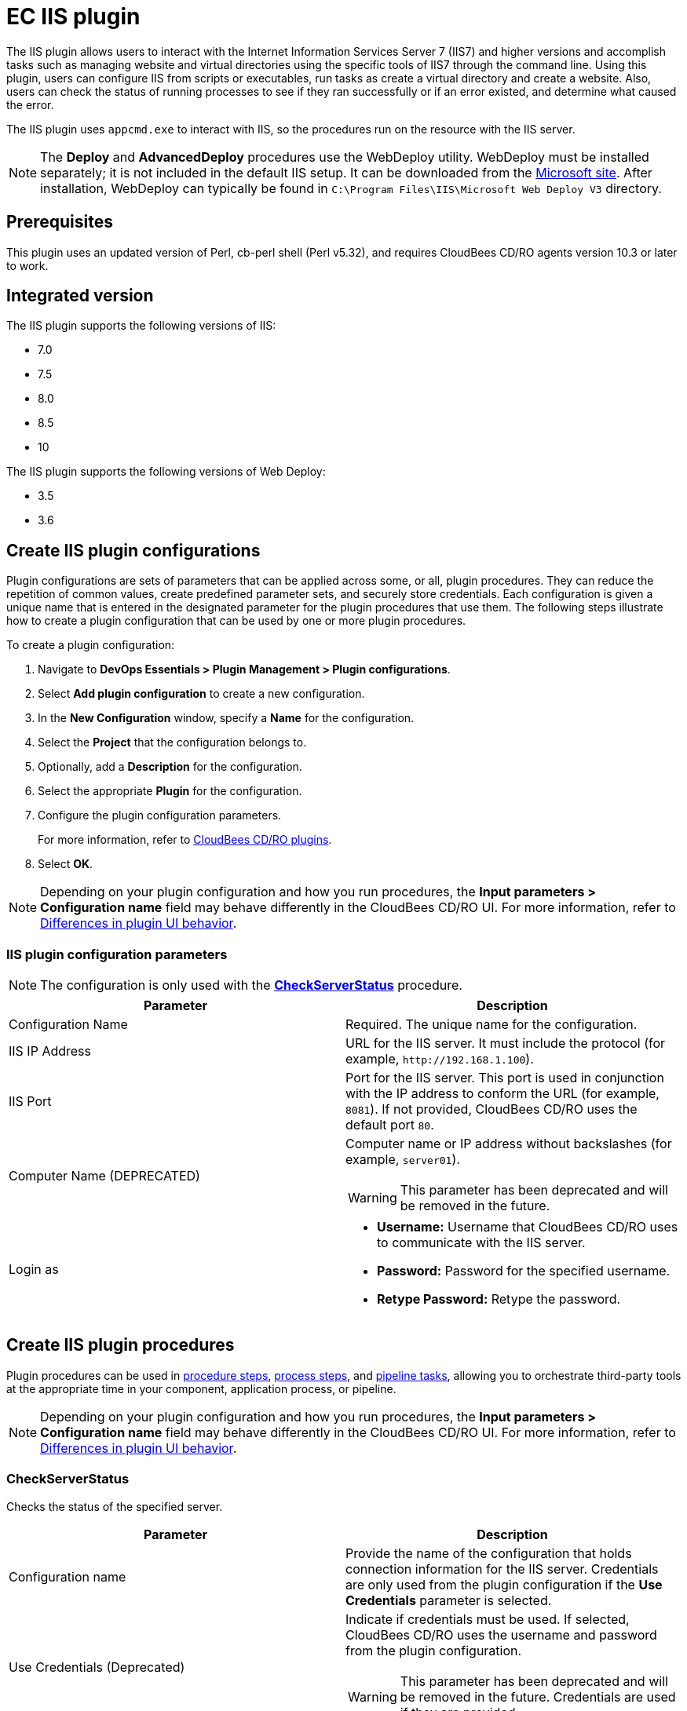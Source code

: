 = EC IIS plugin

The IIS plugin allows users to interact with the Internet Information Services Server 7 (IIS7) and higher versions and accomplish tasks such as managing website and virtual directories using the specific tools of IIS7 through the command line. Using this plugin, users can configure IIS from scripts or executables, run tasks as create a virtual directory and create a website. Also, users can check the status of running processes to see if they ran successfully or if an error existed, and determine what caused the error.

The IIS plugin uses `appcmd.exe` to interact with IIS, so the procedures run on the resource with the IIS server.

NOTE: The *Deploy* and *AdvancedDeploy* procedures use the WebDeploy utility. WebDeploy must be installed separately; it is not included in the default IIS setup. It can be downloaded from the link:https://www.iis.net/downloads/microsoft/web-deploy[Microsoft site]. After installation, WebDeploy can typically be found in `C:\Program Files\IIS\Microsoft Web Deploy V3` directory.

== Prerequisites
This plugin uses an updated version of Perl, cb-perl shell (Perl v5.32), and requires CloudBees CD/RO agents version 10.3 or later to work.

== Integrated version

The IIS plugin supports the following versions of IIS:

* 7.0
* 7.5
* 8.0
* 8.5
* 10

The IIS plugin supports the following versions of Web Deploy:

* 3.5
* 3.6


[[CreateConfiguration]]
== Create IIS plugin configurations

Plugin configurations are sets of parameters that can be applied across some, or all, plugin procedures. They can reduce the repetition of common values, create predefined parameter sets, and securely store credentials. Each configuration is given a unique name that is entered in the designated parameter for the plugin procedures that use them. The following steps illustrate how to create a plugin configuration that can be used by one or more plugin procedures.

To create a plugin configuration:

. Navigate to *DevOps Essentials > Plugin Management > Plugin configurations*.

. Select *Add plugin configuration* to create a new configuration.

. In the *New Configuration* window, specify a *Name* for the configuration.

. Select the *Project* that the configuration belongs to.

. Optionally, add a *Description* for the configuration.

. Select the appropriate *Plugin* for the configuration.

. Configure the plugin configuration parameters.
+
For more information, refer to link:https://docs.cloudbees.com/docs/cloudbees-cd-plugin-docs/latest/[CloudBees CD/RO plugins].

. Select *OK*.

[NOTE]
====
Depending on your plugin configuration and how you run procedures, the *Input parameters > Configuration name* field may behave differently in the CloudBees CD/RO UI. For more information, refer to link:https://docs.cloudbees.com/docs/cloudbees-cd-plugin-docs/latest/#plugin-ui-differences[Differences in plugin UI behavior].
====

=== IIS plugin configuration parameters

NOTE: The configuration is only used with the *<<CheckServerStatus>>* procedure.

[cols="1a,1a",options="header"]
|===
|Parameter
|Description

|Configuration Name
|Required. The unique name for the configuration.

|IIS IP Address
|URL for the IIS server. It must include the protocol (for example, `\http://192.168.1.100`).

|IIS Port
|Port for the IIS server. This port is used in conjunction with the IP address to conform the URL (for example, `8081`). If not provided, CloudBees CD/RO uses the default port `80`.

|Computer Name (DEPRECATED)
|Computer name or IP address without backslashes (for example, `server01`).

WARNING: This parameter has been deprecated and will be removed in the future.

|Login as
|
* *Username:* Username that CloudBees CD/RO uses to communicate with the IIS server.
* *Password:* Password for the specified username.
* *Retype Password:* Retype the password.
|===

== Create IIS plugin procedures

Plugin procedures can be used in link:https://docs.cloudbees.com/docs/cloudbees-cd/latest/procedures/[procedure steps], link:https://docs.cloudbees.com/docs/cloudbees-cd/latest/applications-processes/plugin-process-steps[process steps], and link:https://docs.cloudbees.com/docs/cloudbees-cd/latest/pipelines/example-plugin-task[pipeline tasks], allowing you to orchestrate third-party tools at the appropriate time in your component, application process, or pipeline.

[NOTE]
====
Depending on your plugin configuration and how you run procedures, the *Input parameters > Configuration name* field may behave differently in the CloudBees CD/RO UI. For more information, refer to link:https://docs.cloudbees.com/docs/cloudbees-cd-plugin-docs/latest/#plugin-ui-differences[Differences in plugin UI behavior].
====

=== CheckServerStatus

Checks the status of the specified server.

[cols="1a,1a",options="header"]
|===
|Parameter
|Description

|Configuration name
|Provide the name of the configuration that holds connection information for the IIS server. Credentials are only used from the plugin configuration if the *Use Credentials* parameter is selected.

|Use Credentials (Deprecated)
|Indicate if credentials must be used. If selected, CloudBees CD/RO uses the username and password from the plugin configuration.

WARNING: This parameter has been deprecated and will be removed in the future. Credentials are used if they are provided.

|Credential
|Username and password for basic authentication.

|Link to Check For
|URL to check. If not specified, a URL is constructed from the IIS configuration.

|Expected Status
|3-digit HTTP status to wait for. Default is `200`. This can also be a regular expression (for example, `200\|201`).

|Check Unavailable
|If selected, the `server:port` is checked for availability and the URL path and status parameters are ignored. If the server is available, the procedure fails.

|Timeout
|Connection timeout. Default is `30` seconds.

|Retries
|Number of retries. This only affects connecting to server, and not the status returned by the server. Default is `1`.
|===

[[CreateAppPool]]
=== CreateAppPool

Creates an IIS application pool or updates the existed one.

[cols="1a,1a",options="header"]
|===
|Parameter
|Description

|Application pool name
|Name of the application pool to create (for example, `FirstAppPool`).

|.NET framework version
|Configures the application pool to load a specific version of the .NET Framework.

NOTE: If *No Managed Code* is selected, all ASP.NET requests will fail.

|Enable 32-bit applications
|If selected for an application pool on a 64-bit operating system, the worker processes serving the application pool run in WOW64 (Windows on Windows64) mode. In WOW64 mode, 32-bit processes load only 32-bit applications.

|Managed pipeline mode
|Configures ASP.NET to run in classic mode as an ISAPI extension or in integrated mode where managed code is integrated into the request-processing pipeline.

|Queue length
|Maximum number of requests that HTTP.sys queues for the application pool. When the queue is full, new requests receive a 503 "Service Unavailable" response.

|Start automatically
|If selected, the application pool starts on creation or when IIS starts. Starting an application pool sets this property to `True`. Stopping an application sets this property to `False`.

|Limit
|Configures the maximum percentage of CPU time (in 1/1000ths of a percent) that the worker processes in an application pool are allowed to consume over a period of time, as indicated by the *Limit Interval* parameter (`resetInterval` property). If the limit set by this parameter is exceeded, the event is written to the event log and an optional set of events can be triggered or determined by the *Limit action* parameter (action property). Setting the value to `0` disables the limiting of worker processes to a percentage of CPU time.

|Limit action
|Specifies the action to take when the specified *Limit* is exceeded.

* *NoAction:* An event log entry is generated.
* *KillW3WP:* An event log entry is generated and the application pool is shut down for the duration of the reset interval.

|Limit interval (minutes)
|Specifies the reset period, in minutes, for CPU monitoring and throttling limits on the application pool. When the number of minutes elapsed since the last process accounting reset equals the *Limit interval*, IIS resets the CPU timers for both the logging and limit intervals. Setting the value of *Limit interval* to `0` disables CPU monitoring.

|Processor affinity enabled
|If selected, the worker processes serving this application pool are forced to run on specific CPUs. This enables sufficient use of CPU caches on multiprocessor servers.

|Processor affinity mask
|Hexadecimal mask that forces the worker processes for this application pool to run on a specific CPU. If selected, a value of `0` results in an error condition.

|Identity
|Configures the application pool to run as a built-in account, such as *Network Service* (recommended), *Local Service*, or as a specific user identity.

|Idle timeout (minutes)
|Amount of time, in minutes, a worker process remains idle before it shuts down. A worker process is idle if it is not processing requests and no new requests are received.

|Load user profile
|If selected, IIS loads the user profile for the application pool identity. If not selected, IIS 6.0 behavior is used.

|Maximum worker processes
|Maximum number of worker processes permitted to service requests for the application pool. If this number is greater than `1`, the application pool is referred to as a "Web Garden".

|Ping enabled
|If selected, the worker processes serving this application pool are pinged periodically to ensure that they are still responsive. This process is called health monitoring.

|Ping maximum response time (seconds)
|Maximum time, in seconds, that a worker process is given to respond to a health monitoring ping. If the worker process does not respond, it is terminated.

|Ping period (seconds)
|Period of time, in seconds, between health monitoring pings sent to the worker processes serving this application pool.

|Shutdown time limit (seconds)
|Period of time, in seconds, a worker process is given to finish processing requests and shut down. If the worker process exceeds the shutdown time limit, it is terminated.

|Startup time limit (seconds)
|Period of time, in seconds, a worker process is given to start up and initialize. If the worker process initialization exceeds the startup time limit, it is terminated.

|Application pool process orphaning enabled
|If selected, an unresponsive worker process is abandoned (orphaned) instead of terminated. This feature can be used to debug a worker process failure.

|Orphan action executable
|Executable to run when a worker process is abandoned (orphaned). For example, `C:\dbgtools\ntsd.exe` invokes NTSD to debug a worker process failure.

|Orphan action executable parameters
|Parameters for the executable that are run when a worker process is abandoned (orphaned). For example, `-g -p %1%` is appropriate if the NTSD is the executable invoked for debugging worker process failures.

|Service unavailable response type
|
* *HttpLevel:* If the application pool is stopped, HTTP.sys returns an HTTP 503 error.
* *TcpLevel:* If the application pool is stopped, HTTP.sys resets the connection. This is useful if the load balancer recognizes one of the response types and subsequently redirects it.

|Rapid fail protection enabled
|If selected, the application pool is shut down if there are a specified number of worker process failures (Maximum failures) within a specified period (Failure interval). By default, an application pool is shut down if there are five failures in a five-minute period.

|Failure interval (minutes)
|The time interval, in minutes, during which the specified number of worker process failures (Maximum failures) must occur before the application pool is shut down by Rapid Fail Protection.

|Maximum failures
|Maximum number of worker process failures permitted before the application pool is shut down by Rapid Fail Protection.

|Shutdown executable
|Executable to run when an application pool is shut down by Rapid Fail Protection. This can be used to configure a load balancer to redirect traffic for this application to another server.

|Shutdown executable parameters
|Parameters for the executable to run when an application pool is shut down by Rapid Fail Protection.

|Disable overlapped recycle
|If selected, when the application pool recycles, the existing worker process exits before another worker process is created.

NOTE: Select this option if the worker process loads an application that does not support multiple instances.

|Disable recycling for configuration changes
|If selected, the application pool does not recycle when its configuration is changed.

|Private memory limit (KB)
|Maximum amount of private memory, in KB, that a worker process can consume before the application pool is recycled. A value of `0` means there is no limit.

|Regular time interval (minutes)
|Period of time, in minutes, after which an application pool recycles. A value of `0` means the application pool does not recycle at a regular interval.

|Request limit
|Maximum number of requests an application pool can process before it is recycled. A value of `0` means the application pool can process an unlimited number of requests.

|Specific times
|A set of specific local times, in 24-hour format, when the application pool is recycled.

|Virtual memory limit (KB)
|Maximum amount of virtual memory, in KB, that a worker process can consume before the application pool is recycled. A value of `0` means there is no limit.

|Additional parameters
|Additional parameters to pass to appcmd.exe.
|===


[[CreateVirtualDirectory]]
=== CreateVirtualDirectory

Creates a new virtual directory in the specified website or updates the existing virtual directory.

[cols="1a,1a",options="header"]
|===
|Parameter
|Description

|Application name
|The website and virtual path to contain the virtual directory to create (for example, `Default Web Site/myapp02`).

|Virtual path
|Virtual path of the virtual directory (for example, `/myvirtualdir`).

|Absolute physical path
|The absolute physical path of the Virtual Directory to create (for example, `c:/Inetpub/wwwroot/myvdir`).

|Create Directory?
|If selected, the specified directory is created if it does not exist.

|Credential
|Credentials used to access the site folder. It can be used for network paths.

NOTE: Passwords are stored in clear text in the IIS configuration. If this field is not set, application user (pass-through authentication) is issued. Double quotation marks `"` are not supported in the username and password due to escape issues.
|===

[[CreateWebApplication]]
=== CreateWebApplication

Creates or updates and starts an in-process web application in the given directory. This procedure assumes that the specified application path exists as a virtual directory.

[cols="1a,1a",options="header"]
|===
|Parameter
|Description

|Website Name
|The name of the website to add the application to (for example, `Default Web Site`).

|Virtual Path
|Virtual path of the application (for example, `/myApplication`).

|Absolute Physical Path
|The absolute physical path of the application to create (for example,`c:/Inetpub/wwwroot/myApp`).

|Create Directory?
|If selected, the specified directory is created if it does not already exist.

|Credential
|Credentials used to access the site folder. It can be used for network paths.

NOTE: Passwords are stored in clear text in the IIS configuration. If this field is not set, application user (pass-through authentication) is issued. Double quotation marks `"` are not supported in the username and password due to escape issues
|===

[[CreateWebSite]]
=== CreateWebSite

Creates or updates a website configuration on a local or remote computer.

[cols="1a,1a",options="header"]
|===
|Parameter
|Description

|Website name
|The name of the website to create.

|Website path
|If specified, the root application containing a root virtual directory pointing to the specified path is created for this site. If omitted, the site is created without a root application and cannot be started until one is created.

|Website ID
|ID of the website.

|List of bindings
|Comma-separated list of bindings that use the friendly form of `\http://domain:port,...` or raw form of `protocol/bindingInformation,...`.

|Create Directory?
|If selected, the specified directory is created if it does not already exist.

|Credential
|Credentials used to access the site folder. It can be used for network paths.

NOTE: Passwords are stored in clear text in the IIS configuration. If this field is not set, application user (pass-through authentication) is issued. Double quotation marks `"` are not supported in the username and password due to escape issues.
|===

[[DeleteWebApplication]]
=== DeleteWebApplication

Deletes a web application from the specified website.

[cols="1a,1a",options="header"]
|===
|Parameter
|Description

|Application Name
|The website that contains the application to delete (for example, `Default Web Site/` or `Site1/myapp`).

|Strict Mode
|If selected, the procedure fails if the specified application does not exist.
|===

[[DeleteVirtualDirectory]]
=== DeleteVirtualDirectory

Deletes a virtual directory from the specified website.

[cols="1a,1a",options="header"]
|===
|Parameter
|Description

|Virtual directory name
|The website and virtual path that contain the virtual directory to delete (for example, `Default Web Site/` or `Site1/myapp`).

|Strict mode
|If selected, the procedure fails if the specified virtual directory does not exist.
|===

[[DeleteWebSite]]
=== DeleteWebSite

Deletes a website.

[cols="1a,1a",options="header"]
|===
|Parameter
|Description

|Website name
|The name of the website to delete (for example, `Default Web Site/` or `Site1/myapp`).

|Strict mode
|If selected, the procedure fails if the specified application does not exist.
|===


[[DeleteAppPool]]
=== DeleteAppPool

Deletes an application pool.

[cols="1a,1a",options="header"]
|===
|Parameter
|Description

|Application pool name
|The name of the website to delete (for example, `Default Web Site/` or `Site1/myapp`).

|Strict mode
|If selected, the procedure fails if the specified application pool does not exist.
|===

[[DeployCopy]]
=== DeployCopy

Copies the application files recursively to the website application`s physical directory.

[cols="1a,1a",options="header"]
|===
|Parameter
|Description

|Destination path
|Required. Path to the destination directory. This must be a physical directory, but it may have an IIS virtual directory pointing to it (for example, `C:\inetpub\wwwroot\copyTest`).

|Path to XCOPY
|Required. Provide the relative or absolute path to the XCOPY executable.

|Source path
|Required. Provide the path to the source directory (for example, `C:\inetpub\wwwroot\test`).

|Additional options
|
Option switches for the XCOPY executable, excluding source and destination directories. The default options are those recommended by Microsoft for ASP.NET and IIS website deployment; exercise caution when changing these options.

* `/E` - Deep copy including empty dirs
* `/K` - Copy attributes
* `/R` - Overwrite read-only files
* `/H` - Copy hidden and system files
* `/I` - If the destination does not exist, and you are copying more than one file, it is assumed that the destination is a directory.
* `/Y` - Suppress prompting for overwrite confirmation

|===

[[Deploy]]
=== Deploy

Uses MSDeploy (WebDeploy) to deploy a package or a site from a directory into the specified destination and allows you to configure the application pool.

NOTE: MSDeploy is required for this procedure.

[cols="1a,1a",options="header"]
|===
|Parameter
|Description

|MS deploy path
|Provide the relative or absolute path to the MSDeploy executable.

|Deploy source path
|A path to package (for example, `application.zip`) or to a directory that contains the content to be deployed.

|Destination website
|Name of the website to be deployed.

|Destination application
|Name of the application to be deployed. If not provided, the content is placed under the website.

|Application pool name
|Application pool name. If the application pool does not exist, it is created. If not specified, the application is placed into the default pool, which has the same name as the website.

| +.NET+ framework version
| The Microsoft(R) .NET Framework version 3.5 includes all the functionality of earlier versions, introduces new features for the technologies in versions 2.0 and 3.0, and provides additional functionality in the form of new assemblies. To use version 3.5, install the appropriate version of .NET Framework and use the product-specific guidelines.

|Enable 32-bit applications
|If selected for an application pool on a 64-bit operating system, the worker processes serving the application pool run in WOW64 (Windows on Windows64) mode. In WOW64 mode, 32-bit processes load only 32-bit applications.

|Managed pipeline mode
|Configures ASP.NET to run in classic mode as an ISAPI extension or in integrated mode where managed code is integrated into the request-processing pipeline.

|Queue length
|Maximum number of requests that HTTP.sys queues for the application pool. When the queue is full, new requests receive a 503 "Service Unavailable" response.

|Start automatically
|If selected, the application pool starts on creation or when IIS starts. Starting an application pool sets this property to `True`. Stopping an application sets this property to `False`.

|Additional settings for application pool
|Additional parameters to pass to `appcmd.exe` for application pool configuration.

|Additional Parameters
|Additional parameters (for example, `-enableRule:AppOffline`) to pass to Web Deploy. For the list of available settings, refer to link:https://learn.microsoft.com/en-us/previous-versions/windows/it-pro/windows-server-2008-r2-and-2008/dd568991(v=ws.10)[Web Deploy Command Line Reference].
|===

[[Undeploy]]
=== Undeploy

Uses MSDeploy to undeploy an application or site.

NOTE: MSDeploy is required for this procedure.

[cols="1a,1a",options="header"]
|===
|Parameter
|Description

|MS deploy path
|Relative or absolute path to the MSDeploy executable.

|Web site name
|Website name to undeploy.

|Application name
|An application name to undeploy.

WARNING: If not specified, the website that you specified for the *Web site name* parameter will be undeployed.

|Delete virtual directories?
|Deletes the specified website or web application, including any virtual directories and their content.

|Strict mode
|If selected, the procedure fail if the specified website does not exist.
|===

[[DeployAdvanced]]
=== Deploy advanced

An interface to the utility.

NOTE: MSDeploy is required for this procedure.

[cols="1a,1a",options="header"]
|===
|Parameter
|Description

|MSDeploy path
|Provide the relative or absolute path to the MSDeploy executable.

|Verb
|Web Deploy operations enable you to gather information from, move, or delete deployment objects like websites and web applications. Web Deploy operations are specified on the command line with the `-verb` argument. The Web Deploy operations are dump, sync, delete, getDependencies, and getSystemInfo.

|Source provider
|Provider that processes specific source or destination data for Web Deploy. For example, the `contentPath` provider determines how to work with directory, file, site, and application paths. On the Web Deploy command line, the provider name is specified immediately after the `-source:` or `-dest:` argument.

|Source provider object path
|Path of the provider object. Some providers require a path and some do not. If required, the type of path depends on the provider.

|Source provider settings
|Settings to modify a source provider using the general syntax.

|Destination provider
|Providers process specific source or destination data for Web Deploy. For example, the `contentPath` provider determines how to work with directory, file, site, and application paths. On the Web Deploy command line, the provider name is specified immediately after the `-source:` or `-dest:` argument.

|Destination provider object path
|Path of the provider object. Some providers require a path and some do not. If required, the kind of path depends on the provider.

|Destination provider settings
|Settings to modify a destination provider using the general syntax.

|Allow untrusted?
|If selected, untrusted server certificates are allowed when using SSL.

|Pre-sync command
|A command to execute before the synchronization on the destination. For instance, `net stop [service name]`.

|Post-sync command
|A command to execute after the synchronization on the destination. For instance, `net start [service name]`.

|Additional options
|Additional options to be passed to `msdeploy.exe` (for example, `-retryAttempts=5`).

|Set param file
|Applies parameter settings from an XML file. This can be a file path or file content.

|Declare param file
|Includes parameter declarations from an XML file. This can be a file path or file content.
|===

[[StartAppPool]]
=== StartAppPool

Starts an IIS application pool.

[cols="1a,1a",options="header"]
|===
|Parameter
|Description

|Application pool name
|The name of the application pool to start (for example, `FirstAppPool`).
|===

[[StartWebSite]]
=== StartWebSite

Starts a website into an IIS Server.

[cols="1a,1a",options="header"]
|===
|Parameter
|Description

|Website name
|Provide the descriptive name of the website you want to start (for example, `Default Web Site`).
|===

[[StopAppPool]]
=== StopAppPool

Stops an IIS application pool.

[cols="1a,1a",options="header"]
|===
|Parameter
|Description

|Application pool name
|The name of the application pool to stop (for example, `FirstAppPool`).
|===

[[StopWebSite]]
=== StopWebSite

Stops a website.

[cols="1a,1a",options="header"]
|===
|Parameter
|Description

|Website name
|Provide the descriptive name of the website you want to stop (for example, `Default Web Site`).
|===

[[RecycleAppPool]]
=== RecycleAppPool

Recycles the specified application pool.

[cols="1a,1a",options="header"]
|===
|Parameter
|Description

|Application pool name
|Name of the application pool to recycle.
|===

[[AssignAppToAppPool]]
=== AssignAppToAppPool

Assigns an application to an application pool.

[cols="1a,1a",options="header"]
|===
|Parameter
|Description

|Application pool name
|Name of the application pool to assign the application (for example, `FirstAppPool`).

|Application name
|Name of the application to assign (for example, `/test`).

|Site name
|Name of the site that contains the application to assign (for example, `Default Web Site`).
|===

[[ListSites]]
=== ListSites

List the sites on a web server and writes the retrieved data under the specified property.

[cols="1a,1a",options="header"]
|===
|Parameter
|Description

|User-defined criteria
|User-defined criteria to search the sites (for example, `/bindings:http/*:80:`). If not specified, all sites are listed.

|Property name
|Property to write retrieved data.

|Dump format
|Format to represent retrieved data. Data can be represented as XML, JSON, raw (only `stdout` from `appcmd.exe`) and property sheet (hierarchy).
|===

[[ListSiteApps]]
=== ListSiteApps

Lists website applications.

[cols="1a,1a",options="header"]
|===
|Parameter
|Description

|Site name
|Name of the site to search for applications. If not specified, all applications are listed.

|Property name
|Property to write retrieved data.

|Dump format
|Choose the format to represent retrieved data. Data can be represented as XML, JSON, raw (only `stdout` from `appcmd.exe`) and property sheet (hierarchy).
|===

[[ListAppPools]]
=== ListAppPools

Lists the application pools.

[cols="1a,1a",options="header"]
|===
|Parameter
|Description

|User-defined criteria
|User-defined criteria to search the application pools (for example, `/apppool.name:"my pool"`). If not specified, all pools are listed.

|Property name
|Property to write retrieved data.

|Dump format
|Format to represent retrieved data. Data can be represented as XML, JSON, raw (only `stdout` from `appcmd.exe`) and property sheet (hierarchy).
|===

[[ListVirtualDirectories]]
=== ListVirtualDirectories

Lists the virtual directories.

[cols="1a,1a",options="header"]
|===
|Parameter
|Description

|Virtual directory name
|Virtual directory name to retrieve. If not provided, all virtual directory names are retrieved.

|Property name
|Property to write retrieved data.

|Dump format
|Format to represent retrieved data. Data can be represented as XML, JSON, raw (only `stdout` from `appcmd.exe`) and property sheet (hierarchy).
|===

[[AddWebSiteBinding]]
=== AddWebSiteBinding

Adds a binding to a website.

[cols="1a,1a",options="header"]
|===
|Parameter
|Description

|Website Name
|The name of the website to add a binding, i.e: `Default Web Site`. The site should exist on server.

|Binding Protocol
|Binding protocol to add (for example, `http`). Typically, the protocol is `http` or `https`. For FTP binding, refer to link:https://learn.microsoft.com/en-us/previous-versions/windows/it-pro/windows-server-2008-r2-and-2008/cc731692(v=ws.10)[Add a Binding to a Site (IIS 7)].

|Binding Information
|Information of the binding to add, including the host and the port (for example, `localhost:443`, `*:81`).

|Host Header
|Host headers (also known as domain names or host names) that allow you to assign more than one site to a single IP address on a web server (for example, `myhost.com`).
|===

[[StopServer]]
=== StopServer

Stops the IIS server.

[cols="1a,1a",options="header"]
|===
|Parameter
|Description

|Absolute location of the IISRESET utility.
|Absolute path of the script utility that executes this step. If only `iisreset` is entered, the IISRESET tool must be located on the system path `c:/windows/system32` (for example, `iisreset` or `c:/MyDir/IISFiles/iisreset.exe`).

|Additional parameters
|Additional parameters to pass to the IISRESET utility.
|===

[[StartServer]]
=== StartServer

Starts the IIS server.

[cols="1a,1a",options="header"]
|===
|Parameter
|Description

|Absolute location of the IISRESET utility.
|Absolute path of the script utility that execute this step. If only `iisreset` is entered, the IISRESET tool must be located on the system path `c:/windows/system32` (for example, `iisreset` or `c:/MyDir/IISFiles/iisreset.exe`).

|Additional parameters
|Additional parameters to pass to the IISRESET utility.
|===

[[RestartServer]]
=== ResetServer

Restarts IIS server.

[cols="1a,1a",options="header"]
|===
|Parameter
|Description

|Absolute location of the IISRESET utility.
|Absolute path of the script utility used to execute this step. If only `iisreset` is entered, the IISRESET tool must be located on the system path `c:/windows/system32` (for example, `iisreset` or `c:/MyDir/IISFiles/iisreset.exe`).

|Additional parameters
|Additional parameters to pass to the IISRESET utility.
|===

[[AddSSLCertificate]]
=== AddSSLCertificate

Adds an SSL certificate to the specified port or updates an SSL certificate if one already exists.

The certificate should be added to IIS certificates storage. For instructions, refer to link:https://learn.microsoft.com/en-us/archive/msdn-technet-forums/8a09b2b8-0f72-4920-ae78-4d9d82f1e704[IIS.NET Forums].

[cols="1a,1a",options="header"]
|===
|Parameter
|Description

|IP
|IP address for the certificate (for example, `0.0.0.0`). Either the IP address or the *Hostname* parameter hostname must be provided.

|Hostname
|Hostname for the certificate (for example, `mysite.com`). Either this hostname or the *IP* parameter should be provided.

NOTE: This parameter is not supported on Windows Server 2008.

|Port
|Port to add the SSL certificate to (for example, `443`).

|Certificate Store
|The name of the certificate store (for example, `My`).

|Certificate Hash (Thumbprint)
|The certificate hash. The certificate hash can be found on the *Server Certificates* tab of the IIS console (for example, `b4 7c 04 0c 0a 7e fc f5 3f 9e 12 fc df 07 30 ee b1 d6 04 88`). Spaces are not required.
|===

== Examples and use cases

=== Create a website

This example shows the how to create a website.

. Run the CheckServerStatus with the appropriate parameters to verify the server availability:
+
image::../htdocs/images/case1/ec-iis7checkserver1.png[role="screenshot"]

. Verify the result of the server status; it must be running:
+
image::../htdocs/images/case1/ec-iis7checkserver2.png[role="screenshot"]

. Once the server is running, the website can be created with these parameters:
+
image::../htdocs/images/case1/ec-iis7createwebsite1.png[role="screenshot"]

. Verify the result of the creation of the site:
+
image::../htdocs/images/case1/ec-iis7createwebsite2.png[role="screenshot"]

. If the creation of the site was successful, the site can be started with these parameters:
+
image::../htdocs/images/case1/ec-iis7startwebsite1.png[role="screenshot"]

. Finally, verify that the application was started successfully:
+
image::../htdocs/images/case1/ec-iis7startwebsite2.png[role="screenshot"]

[[rns]]
== IIS plugin release notes

=== 4.0.1

* Removed unnecessary diagnostics to reduce false positive error reporting and improve performance.

=== 4.0.0

* Upgraded from Perl 5.8 to Perl 5.32. The plugin is not backward compatibility with releases prior to CloudBees CD/RO 10.3. Starting with this release, a new agent is required to run the plugin procedures.

=== 3.1.8

* Added session validation.

=== 3.1.7

* The documentation has been migrated to the main documentation site.

=== 3.1.6

* Renamed  to "CloudBees CD/RO"

=== 3.1.5

* Renamed to "CloudBees".

=== 3.1.4

* Configurations can now be created by users with "@" sign in a name.

=== 3.1.3

* The plugin icon has been updated.

=== 3.1.2

* Configured the plugin to allow the ElectricFlow UI to create configs inline of a procedure form.

=== 3.1.1

* Configured the plugin to allow the ElectricFlow UI to render the plugin procedure parameters entirely using the configured form XMLs.
* Enabled the plugin for managing the plugin configurations inline when defining an application process step or a pipeline stage task.

=== 3.1.0

* The *Computer Name* parameter in the plugin configuration has been deprecated.
* The *Credentials* parameter was added to *CheckServerStatus* procedure.
* The *Configuration Name* parameter is no longer required in the *CheckServerStatus* procedure.
* The deployment logic has been changed; if no application name is provided to the *Deploy* procedure, but the application pool parameters are specified, the root application of the website (`/`) is moved into the specified application pool and parameters are applied to this application pool.
* Support for virtual directory credentials has been added for the *CreateWebSite*, *CreateWebApplication*, *CreateVirtualDirectory* procedures.
* The *Create Directory?* parameter was added for the *CreateWebSite*, *CreateWebApplication*, and *CreateVirtualDirectory* procedures.
* Support for the *AddSSLCertificate* procedure has been added.

=== 3.0.0

* The plugin has been fully redesigned and IIS version 7 and later is now supported.

=== 2.0.7

* Fixed issue with configurations being cached for Internet Explorer.

=== 2.0.6

* Renamed ElectricCommander to ElectricFlow.
* Added link to the plugin configuration page in the plugin step panels.

=== 2.0.5

* Fixed manifest file.
* Removed need for agent/lib directories.

=== 2.0.4

* Procedure names were changed in the step picker section.

=== 2.0.3

* Improved the documentation.

=== 2.0.2

* Improved the documentation.

=== 2.0.1

* Upgraded to use the new Parameter Form XML.
* Added a link directly to the new documentation.

=== 2.0.0

* Improved XML parameter panels.
* Introduced a new documentation format.

[[KnownIssues]]
== Known issues

Due to escape issues, double quote (`"`) is not supported in parameter values.

